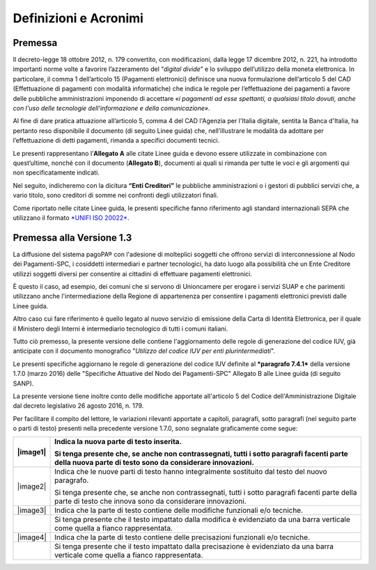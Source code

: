 Definizioni e Acronimi
=========================

+-------------------------------------+----------------------------------------------------------------------------------------------------------------------------------------------------------------------------------------------------------------------------------------------------------------------------------------------------------------------------------------------------------------------------------------------------------------------------------------------------------------------------------------------------------------------------------------------------------------------------------------------------------------------+
| **Definizione / Acronimo**          | **Descrizione**                                                                                                                                                                                                                                                                                                                                                                                                                                                                                                                                                                                                      |
+=====================================+======================================================================================================================================================================================================================================================================================================================================================================================================================================================================================================================================================================================================================+
|     AgID                            |     Ente istituito ai sensi del decreto legge n. 83 del 22 giugno 2012 convertito con legge n. 134 del 7 agosto 2012 (già DigitPA).                                                                                                                                                                                                                                                                                                                                                                                                                                                                                  |
|                                     |                                                                                                                                                                                                                                                                                                                                                                                                                                                                                                                                                                                                                      |
|     Agenzia per l’Italia Digitale   |     Gestore del Nodo dei Pagamenti-SPC.                                                                                                                                                                                                                                                                                                                                                                                                                                                                                                                                                                              |
+-------------------------------------+----------------------------------------------------------------------------------------------------------------------------------------------------------------------------------------------------------------------------------------------------------------------------------------------------------------------------------------------------------------------------------------------------------------------------------------------------------------------------------------------------------------------------------------------------------------------------------------------------------------------+
|     CAD                             |     Codice dell'amministrazione digitale: decreto legislativo 7 marzo 2005, n. 82 aggiornato con le modifiche e integrazioni.                                                                                                                                                                                                                                                                                                                                                                                                                                                                                        |
+-------------------------------------+----------------------------------------------------------------------------------------------------------------------------------------------------------------------------------------------------------------------------------------------------------------------------------------------------------------------------------------------------------------------------------------------------------------------------------------------------------------------------------------------------------------------------------------------------------------------------------------------------------------------+
|     Certificati SSL                 |     Documenti digitali da utilizzare con protocolli SSL (ovvero Secure Sockets Layer) che servono a certificare il titolare di un sito web e trasmettere le informazioni in forma crittografata.                                                                                                                                                                                                                                                                                                                                                                                                                     |
+-------------------------------------+----------------------------------------------------------------------------------------------------------------------------------------------------------------------------------------------------------------------------------------------------------------------------------------------------------------------------------------------------------------------------------------------------------------------------------------------------------------------------------------------------------------------------------------------------------------------------------------------------------------------+
|     Codice IUV                      |     Sinonimo rafforzativo di IUV. È definito al paragrafo 7.1 delle Linee guida.                                                                                                                                                                                                                                                                                                                                                                                                                                                                                                                                     |
+-------------------------------------+----------------------------------------------------------------------------------------------------------------------------------------------------------------------------------------------------------------------------------------------------------------------------------------------------------------------------------------------------------------------------------------------------------------------------------------------------------------------------------------------------------------------------------------------------------------------------------------------------------------------+
|     EC                              |     Nel contesto del sistema pagoPA® comprende le pubbliche amministrazioni definite nell’articolo 2, comma 2 del CAD ed i gestori di pubblici servizi “nei rapporti con l’utenza”. A prescindere dalla natura giuridica, è il soggetto intestatario del conto di pagamento utilizzato per l’accredito di cui all’operazione di pagamento elettronico eseguita attraverso il Nodo dei Pagamenti-SPC.                                                                                                                                                                                                        |
|                                     |                                                                                                                                                                                                                                                                                                                                                                                                                                                                                                                                                                                                                      |
|     Enti Creditori                  |                                                                                                                                                                                                                                                                                                                                                                                                                                                                                                                                                                                                                      |
+-------------------------------------+----------------------------------------------------------------------------------------------------------------------------------------------------------------------------------------------------------------------------------------------------------------------------------------------------------------------------------------------------------------------------------------------------------------------------------------------------------------------------------------------------------------------------------------------------------------------------------------------------------------------+
|     EPC                             |     European Payments Council (Consiglio europeo per i pagamenti) - sostiene e promuove la creazione della SEPA attraverso l'autoregolamentazione dell’industria bancaria. EPC definisce le posizioni comuni per i servizi di pagamento di base all'interno di un mercato competitivo, fornisce orientamenti strategici per la standardizzazione, formula le migliori pratiche a supporto e controlla l'attuazione delle decisioni prese.                                                                                                                                                                            |
+-------------------------------------+----------------------------------------------------------------------------------------------------------------------------------------------------------------------------------------------------------------------------------------------------------------------------------------------------------------------------------------------------------------------------------------------------------------------------------------------------------------------------------------------------------------------------------------------------------------------------------------------------------------------+
|     Flusso                          |     Serie di dati oggetto di un processo di elaborazione o trasmissione.                                                                                                                                                                                                                                                                                                                                                                                                                                                                                                                                             |
+-------------------------------------+----------------------------------------------------------------------------------------------------------------------------------------------------------------------------------------------------------------------------------------------------------------------------------------------------------------------------------------------------------------------------------------------------------------------------------------------------------------------------------------------------------------------------------------------------------------------------------------------------------------------+
|     Intermediario tecnologico       |     EC o PSP aderente a pagoPA® che gestisce le attività di interconnessione al NodoSPC per conto di altri soggetti aderenti a ppagoPA® (PA o PSP).                                                                                                                                                                                                                                                                                                                                                                                                         |
+-------------------------------------+----------------------------------------------------------------------------------------------------------------------------------------------------------------------------------------------------------------------------------------------------------------------------------------------------------------------------------------------------------------------------------------------------------------------------------------------------------------------------------------------------------------------------------------------------------------------------------------------------------------------+
|     IPA                             |     L'Indice delle Pubbliche Amministrazioni (IPA) costituisce l'archivio ufficiale contenente i riferimenti organizzativi, telematici e toponomastici delle pubbliche Amministrazioni.                                                                                                                                                                                                                                                                                                                                                                                                                              |
|                                     |                                                                                                                                                                                                                                                                                                                                                                                                                                                                                                                                                                                                                      |
|                                     |     L'articolo 57-bis del CAD pone in capo alle Amministrazioni la responsabilità dei dati pubblicati e il loro costante aggiornamento.                                                                                                                                                                                                                                                                                                                                                                                                                                                                              |
+-------------------------------------+----------------------------------------------------------------------------------------------------------------------------------------------------------------------------------------------------------------------------------------------------------------------------------------------------------------------------------------------------------------------------------------------------------------------------------------------------------------------------------------------------------------------------------------------------------------------------------------------------------------------+
|     Istituto tesoriere              |     Soggetto finanziario affidatario del servizio di tesoreria o di cassa della singola amministrazione, ivi compresa la Banca d’Italia.                                                                                                                                                                                                                                                                                                                                                                                                                                                                             |
+-------------------------------------+----------------------------------------------------------------------------------------------------------------------------------------------------------------------------------------------------------------------------------------------------------------------------------------------------------------------------------------------------------------------------------------------------------------------------------------------------------------------------------------------------------------------------------------------------------------------------------------------------------------------+
|     IUV                             |     Acronimo di Identificativo Univoco Versamento.                                                                                                                                                                                                                                                                                                                                                                                                                                                                                                                                                                   |
+-------------------------------------+----------------------------------------------------------------------------------------------------------------------------------------------------------------------------------------------------------------------------------------------------------------------------------------------------------------------------------------------------------------------------------------------------------------------------------------------------------------------------------------------------------------------------------------------------------------------------------------------------------------------+
|     Linee guida                     |     Il documento pubblicato dall’Agenzia per l’Italia Digitale.                                                                                                                                                                                                                                                                                                                                                                                                                                                                                                                                                      |
+-------------------------------------+----------------------------------------------------------------------------------------------------------------------------------------------------------------------------------------------------------------------------------------------------------------------------------------------------------------------------------------------------------------------------------------------------------------------------------------------------------------------------------------------------------------------------------------------------------------------------------------------------------------------+
|     Nodo dei Pagamenti-SPC          |     Piattaforma tecnologica per l’interconnessione e l’interoperabilità tra le Pubbliche Amministrazioni e i Prestatori di Servizi di Pagamento di cui all'articolo 5, comma 2 del CAD. Per le regole e le modalità di utilizzo di detta piattaforma si rinvia al documento pubblicato sul sito dell’Agenzia per l’Italia Digitale.                                                                                                                                                                                                                                                                                  |
+-------------------------------------+----------------------------------------------------------------------------------------------------------------------------------------------------------------------------------------------------------------------------------------------------------------------------------------------------------------------------------------------------------------------------------------------------------------------------------------------------------------------------------------------------------------------------------------------------------------------------------------------------------------------+
|     PA                              |     Pubblica Amministrazione (centrale e locale).                                                                                                                                                                                                                                                                                                                                                                                                                                                                                                                                                                    |
+-------------------------------------+----------------------------------------------------------------------------------------------------------------------------------------------------------------------------------------------------------------------------------------------------------------------------------------------------------------------------------------------------------------------------------------------------------------------------------------------------------------------------------------------------------------------------------------------------------------------------------------------------------------------+
|     pagoPA®                |     Il sistema dei pagamenti a favore delle pubbliche amministrazioni e dei gestori di pubblici servizi.                                                                                                                                                                                                                                                                                                                                                                                                                                                                                                             |
+-------------------------------------+----------------------------------------------------------------------------------------------------------------------------------------------------------------------------------------------------------------------------------------------------------------------------------------------------------------------------------------------------------------------------------------------------------------------------------------------------------------------------------------------------------------------------------------------------------------------------------------------------------------------+
|     Partner tecnologico             |     Soggetto che gestisce le attività di interconnessione al NodoSPC per conto di una PA, nel rispetto delle specifiche tecniche contenute nelle Linee guida.                                                                                                                                                                                                                                                                                                                                                                                                                                                        |
+-------------------------------------+----------------------------------------------------------------------------------------------------------------------------------------------------------------------------------------------------------------------------------------------------------------------------------------------------------------------------------------------------------------------------------------------------------------------------------------------------------------------------------------------------------------------------------------------------------------------------------------------------------------------+
|     PSP                             |     Prestatore di Servizi di Pagamento.                                                                                                                                                                                                                                                                                                                                                                                                                                                                                                                                                                              |
+-------------------------------------+----------------------------------------------------------------------------------------------------------------------------------------------------------------------------------------------------------------------------------------------------------------------------------------------------------------------------------------------------------------------------------------------------------------------------------------------------------------------------------------------------------------------------------------------------------------------------------------------------------------------+
|     SACI                            |     Specifiche attuative dei codici identificativi di versamento, riversamento e rendicontazione, Allegato A alle Linee guida.                                                                                                                                                                                                                                                                                                                                                                                                                                                                                       |
+-------------------------------------+----------------------------------------------------------------------------------------------------------------------------------------------------------------------------------------------------------------------------------------------------------------------------------------------------------------------------------------------------------------------------------------------------------------------------------------------------------------------------------------------------------------------------------------------------------------------------------------------------------------------+
|     SANP                            |     Specifiche attuative del Nodo dei Pagamenti-SPC, Allegato B alle Linee guida.                                                                                                                                                                                                                                                                                                                                                                                                                                                                                                                                    |
+-------------------------------------+----------------------------------------------------------------------------------------------------------------------------------------------------------------------------------------------------------------------------------------------------------------------------------------------------------------------------------------------------------------------------------------------------------------------------------------------------------------------------------------------------------------------------------------------------------------------------------------------------------------------+
|     SCT                             |     SEPA Credit Transfer                                                                                                                                                                                                                                                                                                                                                                                                                                                                                                                                                                                             |
+-------------------------------------+----------------------------------------------------------------------------------------------------------------------------------------------------------------------------------------------------------------------------------------------------------------------------------------------------------------------------------------------------------------------------------------------------------------------------------------------------------------------------------------------------------------------------------------------------------------------------------------------------------------------+
|     SEPA                            |     Single Euro Payments Area (Area unica dei pagamenti in euro), ovvero un'area nella quale gli utilizzatori degli strumenti di pagamento - i cittadini, imprese, pubbliche amministrazioni e gli altri operatori economici - indipendentemente dalla loro residenza, possono effettuare e ricevere pagamenti in euro non in contanti sia all'interno dei confini nazionali che fra paesi diversi, alle stesse condizioni e con gli stessi diritti e obblighi. La SEPA riguarda 32 paesi (tutti i paesi dell'Unione Europea più l'Islanda, la Norvegia, il Liechtenstein, la Svizzera e il Principato di Monaco).   |
+-------------------------------------+----------------------------------------------------------------------------------------------------------------------------------------------------------------------------------------------------------------------------------------------------------------------------------------------------------------------------------------------------------------------------------------------------------------------------------------------------------------------------------------------------------------------------------------------------------------------------------------------------------------------+
|     SEPA Credit Transfer            |     Disposizione paneuropea di accredito (bonifico) eseguita secondo gli schemi e le regole definite da EPC.                                                                                                                                                                                                                                                                                                                                                                                                                                                                                                         |
+-------------------------------------+----------------------------------------------------------------------------------------------------------------------------------------------------------------------------------------------------------------------------------------------------------------------------------------------------------------------------------------------------------------------------------------------------------------------------------------------------------------------------------------------------------------------------------------------------------------------------------------------------------------------+
|     SPC                             |     Sistema Pubblico di Connettività.                                                                                                                                                                                                                                                                                                                                                                                                                                                                                                                                                                                |
+-------------------------------------+----------------------------------------------------------------------------------------------------------------------------------------------------------------------------------------------------------------------------------------------------------------------------------------------------------------------------------------------------------------------------------------------------------------------------------------------------------------------------------------------------------------------------------------------------------------------------------------------------------------------+
|     SPCoop                          |     Sistema Pubblico di Connettività e cooperazione.                                                                                                                                                                                                                                                                                                                                                                                                                                                                                                                                                                 |
+-------------------------------------+----------------------------------------------------------------------------------------------------------------------------------------------------------------------------------------------------------------------------------------------------------------------------------------------------------------------------------------------------------------------------------------------------------------------------------------------------------------------------------------------------------------------------------------------------------------------------------------------------------------------+
|     Utilizzatore finale             |     Cittadini, figure professionali o imprese, nonché pubbliche amministrazioni che effettuano un pagamento elettronico a favore di un Ente Creditore.                                                                                                                                                                                                                                                                                                                                                                                                                                                               |
+-------------------------------------+----------------------------------------------------------------------------------------------------------------------------------------------------------------------------------------------------------------------------------------------------------------------------------------------------------------------------------------------------------------------------------------------------------------------------------------------------------------------------------------------------------------------------------------------------------------------------------------------------------------------+

Premessa
---------------------------------

Il decreto-legge 18 ottobre 2012, n. 179 convertito, con modificazioni, dalla legge 17 dicembre 2012, n. 221, ha introdotto importanti norme volte a favorire l’azzeramento del “\ *digital divide*\ ” e lo sviluppo dell’utilizzo della moneta elettronica. In particolare, il comma 1 dell’articolo 15 (Pagamenti elettronici) definisce una nuova
formulazione dell’articolo 5 del CAD (Effettuazione di pagamenti con modalità informatiche) che indica le regole per l’effettuazione dei pagamenti a favore delle pubbliche amministrazioni imponendo di accettare «\ *i pagamenti ad esse spettanti, a qualsiasi titolo dovuti, anche con l'uso delle tecnologie dell'informazione e della comunicazione»*.

Al fine di dare pratica attuazione all’articolo 5, comma 4 del CAD l'Agenzia per l'Italia digitale, sentita la Banca d'Italia, ha pertanto reso disponibile il documento (di seguito Linee guida) che, nell’illustrare le modalità da adottare per l’effettuazione di detti pagamenti, rimanda a specifici documenti tecnici.

Le presenti rappresentano l’\ **Allegato A** alle citate Linee guida e devono essere utilizzate in combinazione con quest’ultime, nonché con il documento (**Allegato B**), documenti ai quali si rimanda per tutte le voci e gli argomenti qui non specificatamente indicati.

Nel seguito, indicheremo con la dicitura **“Enti Creditori”** le pubbliche amministrazioni o i gestori di pubblici servizi che, a vario titolo, sono creditori di somme nei confronti degli utilizzatori finali.

Come riportato nelle citate Linee guida, le presenti specifiche fanno riferimento agli standard internazionali SEPA che utilizzano il formato `*UNIFI ISO 20022* <http://www.iso20022.org/>`__.

Premessa alla Versione 1.3
---------------------------------

La diffusione del sistema pagoPA® con l'adesione di molteplici soggetti che offrono servizi di interconnessione al Nodo dei Pagamenti-SPC, i cosiddetti intermediari e partner tecnologici, ha dato luogo alla possibilità che un Ente Creditore utilizzi soggetti diversi per consentire ai cittadini di effettuare pagamenti elettronici.

È questo il caso, ad esempio, dei comuni che si servono di Unioncamere per erogare i servizi SUAP e che parimenti utilizzano anche l'intermediazione della Regione di appartenenza per consentire i pagamenti elettronici previsti dalle Linee guida.

Altro caso cui fare riferimento è quello legato al nuovo servizio di emissione della Carta di Identità Elettronica, per il quale il Ministero degli Interni è intermediario tecnologico di tutti i comuni italiani.

Tutto ciò premesso, la presente versione delle contiene l'aggiornamento delle regole di generazione del codice IUV, già anticipate con il documento monografico "*Utilizzo del codice IUV per enti plurintermediati*".

Le presenti specifiche aggiornano le regole di generazione del codice IUV definite al ***paragrafo 7.4.1*** della versione 1.7.0 (marzo 2016) delle "Specifiche Attuative del Nodo dei Pagamenti-SPC" Allegato B alle Linee guida (di seguito SANP).

La presente versione tiene inoltre conto delle modifiche apportate all'articolo 5 del Codice dell'Amministrazione Digitale dal decreto legislativo 26 agosto 2016, n. 179.

Per facilitare il compito del lettore, le variazioni rilevanti apportate a capitoli, paragrafi, sotto paragrafi (nel seguito parte o parti di testo) presenti nella precedente versione 1.7.0, sono segnalate graficamente come segue:

+------------+--------------------------------------------------------------------------------------------------------------------------------------------------------------+
| |image1|   | Indica la nuova parte di testo inserita.                                                                                                                     |
|            |                                                                                                                                                              |
|            | Si tenga presente che, se anche non contrassegnati, tutti i sotto paragrafi facenti parte della nuova parte di testo sono da considerare innovazioni.        |
+============+==============================================================================================================================================================+
| |image2|   | Indica che le nuove parti di testo hanno integralmente sostituito dal testo del nuovo paragrafo.                                                             |
|            |                                                                                                                                                              |
|            | Si tenga presente che, se anche non contrassegnati, tutti i sotto paragrafi facenti parte della parte di testo che innova sono da considerare innovazioni.   |
+------------+--------------------------------------------------------------------------------------------------------------------------------------------------------------+
| |image3|   | Indica che la parte di testo contiene delle modifiche funzionali e/o tecniche.                                                                               |
+------------+--------------------------------------------------------------------------------------------------------------------------------------------------------------+
|            | Si tenga presente che il testo impattato dalla modifica è evidenziato da una barra verticale come quella a fianco rappresentata.                             |
+------------+--------------------------------------------------------------------------------------------------------------------------------------------------------------+
| |image4|   | Indica che la parte di testo contiene delle precisazioni funzionali e/o tecniche.                                                                            |
+------------+--------------------------------------------------------------------------------------------------------------------------------------------------------------+
|            | Si tenga presente che il testo impattato dalla precisazione è evidenziato da una barra verticale come quella a fianco rappresentata.                         |
+------------+--------------------------------------------------------------------------------------------------------------------------------------------------------------+
